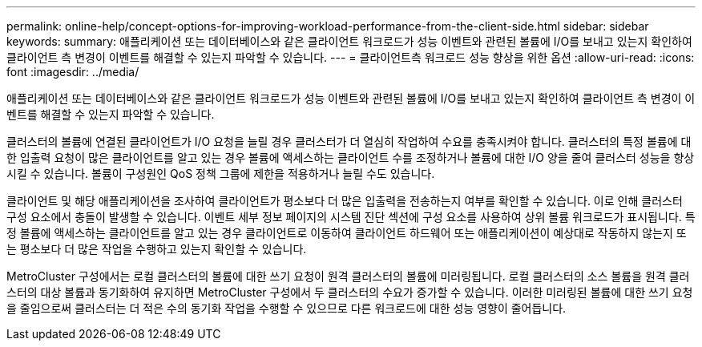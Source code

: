 ---
permalink: online-help/concept-options-for-improving-workload-performance-from-the-client-side.html 
sidebar: sidebar 
keywords:  
summary: 애플리케이션 또는 데이터베이스와 같은 클라이언트 워크로드가 성능 이벤트와 관련된 볼륨에 I/O를 보내고 있는지 확인하여 클라이언트 측 변경이 이벤트를 해결할 수 있는지 파악할 수 있습니다. 
---
= 클라이언트측 워크로드 성능 향상을 위한 옵션
:allow-uri-read: 
:icons: font
:imagesdir: ../media/


[role="lead"]
애플리케이션 또는 데이터베이스와 같은 클라이언트 워크로드가 성능 이벤트와 관련된 볼륨에 I/O를 보내고 있는지 확인하여 클라이언트 측 변경이 이벤트를 해결할 수 있는지 파악할 수 있습니다.

클러스터의 볼륨에 연결된 클라이언트가 I/O 요청을 늘릴 경우 클러스터가 더 열심히 작업하여 수요를 충족시켜야 합니다. 클러스터의 특정 볼륨에 대한 입출력 요청이 많은 클라이언트를 알고 있는 경우 볼륨에 액세스하는 클라이언트 수를 조정하거나 볼륨에 대한 I/O 양을 줄여 클러스터 성능을 향상시킬 수 있습니다. 볼륨이 구성원인 QoS 정책 그룹에 제한을 적용하거나 늘릴 수도 있습니다.

클라이언트 및 해당 애플리케이션을 조사하여 클라이언트가 평소보다 더 많은 입출력을 전송하는지 여부를 확인할 수 있습니다. 이로 인해 클러스터 구성 요소에서 충돌이 발생할 수 있습니다. 이벤트 세부 정보 페이지의 시스템 진단 섹션에 구성 요소를 사용하여 상위 볼륨 워크로드가 표시됩니다. 특정 볼륨에 액세스하는 클라이언트를 알고 있는 경우 클라이언트로 이동하여 클라이언트 하드웨어 또는 애플리케이션이 예상대로 작동하지 않는지 또는 평소보다 더 많은 작업을 수행하고 있는지 확인할 수 있습니다.

MetroCluster 구성에서는 로컬 클러스터의 볼륨에 대한 쓰기 요청이 원격 클러스터의 볼륨에 미러링됩니다. 로컬 클러스터의 소스 볼륨을 원격 클러스터의 대상 볼륨과 동기화하여 유지하면 MetroCluster 구성에서 두 클러스터의 수요가 증가할 수 있습니다. 이러한 미러링된 볼륨에 대한 쓰기 요청을 줄임으로써 클러스터는 더 적은 수의 동기화 작업을 수행할 수 있으므로 다른 워크로드에 대한 성능 영향이 줄어듭니다.

